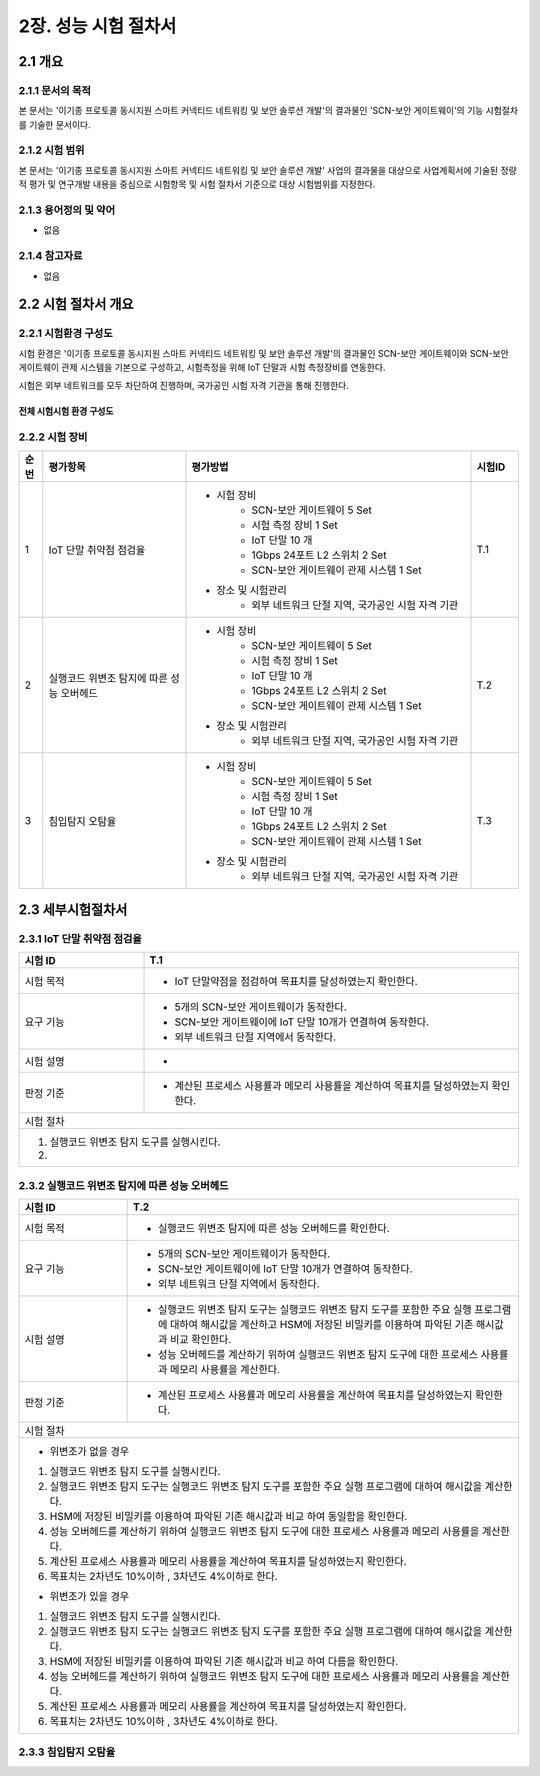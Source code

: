 2장.  성능 시험 절차서
===============================================

2.1 개요
-----------------------------------------------
2.1.1 문서의 목적
~~~~~~~~~~~~~~~~~~~~~~~~~~~~~~~~~~~~~~~~~~~~~~~
본 문서는 '이기종 프로토콜 동시지원 스마트 커넥티드 네트워킹 및 보안 솔루션 개발'의 결과물인 'SCN-보안 게이트웨이'의 기능 
시험절차를 기술한 문서이다.

2.1.2 시험 범위
~~~~~~~~~~~~~~~~~~~~~~~~~~~~~~~~~~~~~~~~~~~~~~~
본 문서는 '이기종 프로토콜 동시지원 스마트 커넥티드 네트워킹 및 보안 솔루션 개발' 사업의 결과물을 대상으로 사업계획서에 
기술된 정량적 평가 및 연구개발 내용을 중심으로 시험항목 및 시험 절차서 기준으로 대상 시험범위를 지정한다.

2.1.3 용어정의 및 약어
~~~~~~~~~~~~~~~~~~~~~~~~~~~~~~~~~~~~~~~~~~~~~~~
- 없음

2.1.4 참고자료
~~~~~~~~~~~~~~~~~~~~~~~~~~~~~~~~~~~~~~~~~~~~~~~
- 없음

2.2 시험 절차서 개요
-----------------------------------------------
2.2.1 시험환경 구성도
~~~~~~~~~~~~~~~~~~~~~~~~~~~~~~~~~~~~~~~~~~~~~~~
시험 환경은 '이기종 프로토콜 동시지원 스마트 커넥티드 네트워킹 및 보안 솔루션 개발'의 결과물인 SCN-보안 게이트웨이와 SCN-보안
게이트웨이 관제 시스템을 기본으로 구성하고, 시험측정을 위해 IoT 단말과 시험 측정장비를 연동한다. 

시험은 외부 네트워크를 모두 차단하여 진행하며, 국가공인 시험 자격 기관을 통해 진행한다.

전체 시험시험 환경 구성도
^^^^^^^^^^^^^^^^^^^^^^^^^^^

    .. image:: images/2.2.1-시험환경_구성도.png
        :scale: 20 %
        :alt: alternate text




2.2.2 시험 장비
~~~~~~~~~~~~~~~~~~~~~~~~~~~~~~~~~~~~~~~~~~~~~~~
.. table:: 
   :widths: 5, 30, 60 , 10

   =====  ============================================  ========================================================   ===========
   순번    평가항목                                        평가방법                                                   시험ID
   =====  ============================================  ========================================================   ===========
   1       IoT 단말 취약점 점검율                                                                                     T.1
                                                        - 시험 장비
                                                           - SCN-보안 게이트웨이 5 Set
                                                           - 시험 측정 장비 1 Set
                                                           - IoT 단말 10 개
                                                           - 1Gbps 24포트 L2 스위치 2 Set
                                                           - SCN-보안 게이트웨이 관제 시스템 1 Set
                                                        - 장소 및 시험관리
                                                           - 외부 네트워크 단절 지역, 국가공인 시험 자격 기관 
   2       실행코드 위변조 탐지에 따른 성능 오버헤드                                                                    T.2
                                                        - 시험 장비
                                                           - SCN-보안 게이트웨이 5 Set
                                                           - 시험 측정 장비 1 Set
                                                           - IoT 단말 10 개
                                                           - 1Gbps 24포트 L2 스위치 2 Set
                                                           - SCN-보안 게이트웨이 관제 시스템 1 Set
                                                        - 장소 및 시험관리
                                                           - 외부 네트워크 단절 지역, 국가공인 시험 자격 기관 
   3       침입탐지 오탐율                                                                                            T.3
                                                        - 시험 장비
                                                           - SCN-보안 게이트웨이 5 Set
                                                           - 시험 측정 장비 1 Set
                                                           - IoT 단말 10 개
                                                           - 1Gbps 24포트 L2 스위치 2 Set
                                                           - SCN-보안 게이트웨이 관제 시스템 1 Set
                                                        - 장소 및 시험관리
                                                           - 외부 네트워크 단절 지역, 국가공인 시험 자격 기관 
   =====  ============================================  ========================================================   ===========


2.3 세부시험절차서
-----------------------------------------------

2.3.1 IoT 단말 취약점 점검율
~~~~~~~~~~~~~~~~~~~~~~~~~~~~~~~~~~~~~~~~~~~~~~~
.. table:: 
   :widths: 30,90

   +------------+---------------------------------------------------------------------------+
   | 시험 ID    | T.1                                                                       |
   +============+===========================================================================+
   | 시험 목적  | - IoT 단말약점을 점검하여 목표치를 달성하였는지 확인한다.                 |
   +------------+---------------------------------------------------------------------------+
   | 요구 기능  | - 5개의 SCN-보안 게이트웨이가 동작한다.                                   |
   |            | - SCN-보안 게이트웨이에 IoT 단말 10개가 연결하여 동작한다.                |
   |            | - 외부 네트워크 단절 지역에서 동작한다.                                   |
   +------------+---------------------------------------------------------------------------+
   | 시험 설명  | -                                                                         | 
   +------------+---------------------------------------------------------------------------+
   | 판정 기준  | - 계산된 프로세스 사용률과 메모리 사용률을 계산하여                       |
   |            |   목표치를 달성하였는지 확인한다.                                         |
   +------------+---------------------------------------------------------------------------+
   | 시험 절차                                                                              | 
   +------------+---------------------------------------------------------------------------+
   | 1. 실행코드 위변조 탐지 도구를 실행시킨다.                                             |
   |                                                                                        |
   | 2.                                                                                     |  
   |                                                                                        |
   +------------+---------------------------------------------------------------------------+

2.3.2 실행코드 위변조 탐지에 따른 성능 오버헤드
~~~~~~~~~~~~~~~~~~~~~~~~~~~~~~~~~~~~~~~~~~~~~~~
.. table:: 
   :widths: 25,90

   +------------+---------------------------------------------------------------------------+
   | 시험 ID    | T.2                                                                       |
   +============+===========================================================================+
   | 시험 목적  | - 실행코드 위변조 탐지에 따른 성능 오버헤드를 확인한다.                   |
   +------------+---------------------------------------------------------------------------+
   | 요구 기능  | - 5개의 SCN-보안 게이트웨이가 동작한다.                                   |
   |            | - SCN-보안 게이트웨이에 IoT 단말 10개가 연결하여 동작한다.                |
   |            | - 외부 네트워크 단절 지역에서 동작한다.                                   |
   +------------+---------------------------------------------------------------------------+
   | 시험 설명  | - 실행코드 위변조 탐지 도구는 실행코드 위변조 탐지 도구를 포함한 주요     |
   |            |   실행 프로그램에 대하여 해시값을 계산하고 HSM에 저장된 비밀키를          |    
   |            |   이용하여 파악된 기존 해시값과 비교 확인한다.                            |
   |            | - 성능 오버헤드를 계산하기 위하여 실행코드 위변조 탐지 도구에 대한        |
   |            |   프로세스 사용률과 메모리 사용률을 계산한다.                             |
   +------------+---------------------------------------------------------------------------+
   | 판정 기준  | - 계산된 프로세스 사용률과 메모리 사용률을 계산하여                       |
   |            |   목표치를 달성하였는지 확인한다.                                         |
   +------------+---------------------------------------------------------------------------+
   | 시험 절차                                                                              | 
   +------------+---------------------------------------------------------------------------+
   | - 위변조가 없을 경우                                                                   |
   |                                                                                        |
   | 1. 실행코드 위변조 탐지 도구를 실행시킨다.                                             |
   | 2. 실행코드 위변조 탐지 도구는 실행코드 위변조 탐지 도구를 포함한 주요 실행 프로그램에 |
   |    대하여 해시값을 계산한다.                                                           |  
   | 3. HSM에 저장된 비밀키를 이용하여 파악된 기존 해시값과 비교 하여 동일함을 확인한다.    |
   | 4. 성능 오버헤드를 계산하기 위하여 실행코드 위변조 탐지 도구에 대한 프로세스 사용률과  | 
   |    메모리 사용률을 계산한다.                                                           |
   | 5. 계산된 프로세스 사용률과 메모리 사용률을 계산하여 목표치를 달성하였는지 확인한다.   |
   | 6. 목표치는 2차년도 10%이하 , 3차년도 4%이하로 한다.                                   |
   |                                                                                        |
   | - 위변조가 있을 경우                                                                   |
   |                                                                                        |
   | 1. 실행코드 위변조 탐지 도구를 실행시킨다.                                             |
   | 2. 실행코드 위변조 탐지 도구는 실행코드 위변조 탐지 도구를 포함한 주요 실행 프로그램에 |
   |    대하여 해시값을 계산한다.                                                           |  
   | 3. HSM에 저장된 비밀키를 이용하여 파악된 기존 해시값과 비교 하여 다름을 확인한다.      |
   | 4. 성능 오버헤드를 계산하기 위하여 실행코드 위변조 탐지 도구에 대한 프로세스 사용률과  | 
   |    메모리 사용률을 계산한다.                                                           |
   | 5. 계산된 프로세스 사용률과 메모리 사용률을 계산하여 목표치를 달성하였는지 확인한다.   |
   | 6. 목표치는 2차년도 10%이하 , 3차년도 4%이하로 한다.                                   |
   +------------+---------------------------------------------------------------------------+

2.3.3 침입탐지 오탐율
~~~~~~~~~~~~~~~~~~~~~~~~~~~~~~~~~~~~~~~~~~~~~~~
